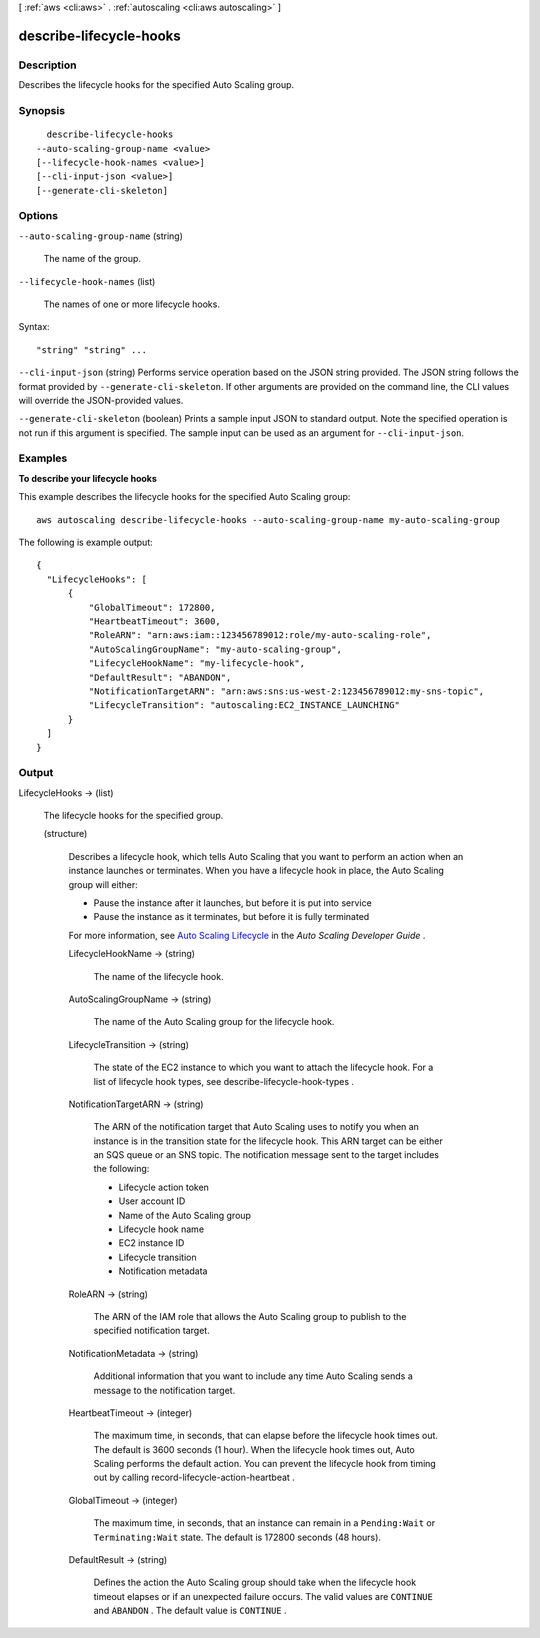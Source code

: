 [ :ref:`aws <cli:aws>` . :ref:`autoscaling <cli:aws autoscaling>` ]

.. _cli:aws autoscaling describe-lifecycle-hooks:


************************
describe-lifecycle-hooks
************************



===========
Description
===========



Describes the lifecycle hooks for the specified Auto Scaling group.



========
Synopsis
========

::

    describe-lifecycle-hooks
  --auto-scaling-group-name <value>
  [--lifecycle-hook-names <value>]
  [--cli-input-json <value>]
  [--generate-cli-skeleton]




=======
Options
=======

``--auto-scaling-group-name`` (string)


  The name of the group.

  

``--lifecycle-hook-names`` (list)


  The names of one or more lifecycle hooks.

  



Syntax::

  "string" "string" ...



``--cli-input-json`` (string)
Performs service operation based on the JSON string provided. The JSON string follows the format provided by ``--generate-cli-skeleton``. If other arguments are provided on the command line, the CLI values will override the JSON-provided values.

``--generate-cli-skeleton`` (boolean)
Prints a sample input JSON to standard output. Note the specified operation is not run if this argument is specified. The sample input can be used as an argument for ``--cli-input-json``.



========
Examples
========

**To describe your lifecycle hooks**

This example describes the lifecycle hooks for the specified Auto Scaling group::

   aws autoscaling describe-lifecycle-hooks --auto-scaling-group-name my-auto-scaling-group
   
The following is example output::

  {
    "LifecycleHooks": [
        {
            "GlobalTimeout": 172800,
            "HeartbeatTimeout": 3600,
            "RoleARN": "arn:aws:iam::123456789012:role/my-auto-scaling-role",
            "AutoScalingGroupName": "my-auto-scaling-group",
            "LifecycleHookName": "my-lifecycle-hook",
            "DefaultResult": "ABANDON",
            "NotificationTargetARN": "arn:aws:sns:us-west-2:123456789012:my-sns-topic",
            "LifecycleTransition": "autoscaling:EC2_INSTANCE_LAUNCHING"
        }
    ]
  }


======
Output
======

LifecycleHooks -> (list)

  

  The lifecycle hooks for the specified group.

  

  (structure)

    

    Describes a lifecycle hook, which tells Auto Scaling that you want to perform an action when an instance launches or terminates. When you have a lifecycle hook in place, the Auto Scaling group will either:

     

     
    * Pause the instance after it launches, but before it is put into service
     
    * Pause the instance as it terminates, but before it is fully terminated
     

     

    For more information, see `Auto Scaling Lifecycle`_ in the *Auto Scaling Developer Guide* .

    

    LifecycleHookName -> (string)

      

      The name of the lifecycle hook.

      

      

    AutoScalingGroupName -> (string)

      

      The name of the Auto Scaling group for the lifecycle hook.

      

      

    LifecycleTransition -> (string)

      

      The state of the EC2 instance to which you want to attach the lifecycle hook. For a list of lifecycle hook types, see  describe-lifecycle-hook-types .

      

      

    NotificationTargetARN -> (string)

      

      The ARN of the notification target that Auto Scaling uses to notify you when an instance is in the transition state for the lifecycle hook. This ARN target can be either an SQS queue or an SNS topic. The notification message sent to the target includes the following:

       

       
      * Lifecycle action token
       
      * User account ID
       
      * Name of the Auto Scaling group
       
      * Lifecycle hook name
       
      * EC2 instance ID
       
      * Lifecycle transition
       
      * Notification metadata
       

      

      

    RoleARN -> (string)

      

      The ARN of the IAM role that allows the Auto Scaling group to publish to the specified notification target.

      

      

    NotificationMetadata -> (string)

      

      Additional information that you want to include any time Auto Scaling sends a message to the notification target.

      

      

    HeartbeatTimeout -> (integer)

      

      The maximum time, in seconds, that can elapse before the lifecycle hook times out. The default is 3600 seconds (1 hour). When the lifecycle hook times out, Auto Scaling performs the default action. You can prevent the lifecycle hook from timing out by calling  record-lifecycle-action-heartbeat .

      

      

    GlobalTimeout -> (integer)

      

      The maximum time, in seconds, that an instance can remain in a ``Pending:Wait`` or ``Terminating:Wait`` state. The default is 172800 seconds (48 hours).

      

      

    DefaultResult -> (string)

      

      Defines the action the Auto Scaling group should take when the lifecycle hook timeout elapses or if an unexpected failure occurs. The valid values are ``CONTINUE`` and ``ABANDON`` . The default value is ``CONTINUE`` .

      

      

    

  



.. _Auto Scaling Lifecycle: http://docs.aws.amazon.com/AutoScaling/latest/DeveloperGuide/AutoScalingGroupLifecycle.html
